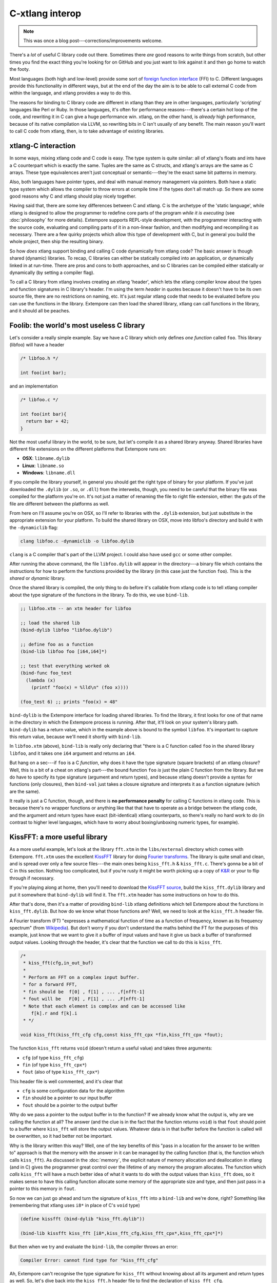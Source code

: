 C-xtlang interop
================

.. note:: This was once a blog post---corrections/improvements
          welcome.

There's a *lot* of useful C library code out there. Sometimes there
*are* good reasons to write things from scratch, but other times you
find the exact thing you're looking for on GitHub and you just want to
link against it and then go home to watch the footy.

Most languages (both high and low-level) provide some sort of `foreign
function interface`_ (FFI) to C. Different languages provide this
functionality in different ways, but at the end of the day the aim is to
be able to call external C code from within the language, and xtlang
provides a way to do this.

.. _foreign function interface: http://en.wikipedia.org/wiki/Foreign_function_interface

The reasons for binding to C library code are different in xtlang than
they are in other languages, particularly 'scripting' languages like
Perl or Ruby. In those languages, it's often for performance
reasons---there's a certain hot loop of the code, and rewriting it in C
can give a huge performance win. xtlang, on the other hand, is *already*
high performance, because of its native compilation via LLVM, so
rewriting bits in C isn't usually of any benefit. The main reason you'll
want to call C code from xtlang, then, is to take advantage of existing
libraries.

xtlang-C interaction
--------------------

In some ways, mixing xtlang code and C code is easy. The type system is
quite similar: all of xtlang's floats and ints have a C counterpart
which is exactly the same. Tuples are the same as C structs, and
xtlang's arrays are the same as C arrays. These type equivalences aren't
just conceptual or semantic---they're the exact same bit patterns in
memory.

Also, both languages have pointer types, and deal with manual memory
management via pointers. Both have a static type system which allows the
compiler to throw errors at compile time if the types don't all match
up. So there are some good reasons why C and xtlang should play nicely
together.

Having said that, there are some key differences between C and xtlang. C
is the archetype of the 'static language', while xtlang is designed to
allow the programmer to redefine core parts of the program *while it is
executing* (see :doc:`philosophy` for more details).
Extempore supports REPL-style development, with the programmer
interacting with the source code, evaluating and compiling parts of it
in a non-linear fashion, and then modifying and recompiling it as
necessary. There are a few quirky projects which allow this type of
development with C, but in general you build the whole project, then
ship the resulting binary.

So how *does* xtlang support binding and calling C code dynamically
from xtlang code? The basic answer is though shared (dynamic)
libraries. To recap, C libraries can either be statically compiled
into an application, or dynamically linked in at run-time. There are
pros and cons to both approaches, and so C libraries can be compiled
either statically or dynamically (by setting a compiler flag).

To call a C library from xtlang involves creating an xtlang 'header',
which lets the xtlang compiler know about the types and function
signatures in C library's header. I'm using the term *header* in
quotes because it doesn't have to be its own source file, there are no
restrictions on naming, etc. It's just regular xtlang code that needs
to be evaluated before you can use the functions in the library.
Extempore can then load the shared library, xtlang can call functions
in the library, and it should all be peaches.


Foolib: the world's most useless C library
------------------------------------------

Let's consider a really simple example. Say we have a C library which
only defines *one function* called ``foo``. This library (libfoo) will
have a header

.. code-block:: c

      /* libfoo.h */

      int foo(int bar);

and an implementation

.. code-block:: c

      /* libfoo.c */

      int foo(int bar){
        return bar + 42;
      }

Not the most useful library in the world, to be sure, but let's compile
it as a shared library anyway. Shared libraries have different file
extensions on the different platforms that Extempore runs on:

-  **OSX**: ``libname.dylib``
-  **Linux**: ``libname.so``
-  **Windows**: ``libname.dll``

If you compile the library yourself, in general you should get the right
type of binary for your platform. If you've just downloaded the
``.dylib`` (or ``.so``, or ``.dll``) from the interwebs, though, you
need to be careful that the binary file was compiled for the platform
you're on. It's not just a matter of renaming the file to right file
extension, either: the guts of the file are different between the
platforms as well.

From here on I'll assume you're on OSX, so I'll refer to libraries with the
``.dylib`` extension, but just substitute in the appropriate extension
for your platform. To build the shared library on OSX, move into
libfoo's directory and build it with the ``-dynamiclib`` flag:

.. code-block:: bash

    clang libfoo.c -dynamiclib -o libfoo.dylib

``clang`` is a C compiler that's part of the LLVM project. I could also
have used ``gcc`` or some other compiler.

After running the above command, the file ``libfoo.dylib`` will appear
in the directory---a binary file which contains the instructions for how
to perform the functions provided by the library (in this case just the
function ``foo``). This is the *shared* or *dynamic* library.

Once the shared library is compiled, the only thing to do before it's
callable from xtlang code is to tell xtlang compiler about the type
signature of the functions in the library. To do this, we use
``bind-lib``.

.. code-block:: extempore

      ;; libfoo.xtm -- an xtm header for libfoo

      ;; load the shared lib
      (bind-dylib libfoo "libfoo.dylib")

      ;; define foo as a function
      (bind-lib libfoo foo [i64,i64]*)

      ;; test that everything worked ok
      (bind-func foo_test
        (lambda (x)
          (printf "foo(x) = %lld\n" (foo x))))

      (foo_test 6) ;; prints "foo(x) = 48"

``bind-dylib`` is the Extempore interface for loading shared
libraries. To find the library, it first looks for one of that name in
the directory in which the Extempore process is running. After that,
it'll look on your system's library path. ``bind-dylib`` has a
return value, which in the example above is bound to the symbol
``libfoo``. It's important to capture this return value, because we'll
need it shortly with ``bind-lib``.

In ``libfoo.xtm`` (above), ``bind-lib`` is really only declaring that
"there is a C function called ``foo`` in the shared library ``libfoo``,
and it takes one ``i64`` argument and returns an ``i64``.

But hang on a sec---if ``foo`` is a C *function*, why does it have the
type signature (square brackets) of an xtlang *closure*? Well, this
is a bit of a cheat on xtlang's part---the bound function ``foo`` *is*
just the plain C function from the library. But we do have to specify
its type signature (argument and return types), and because xtlang
doesn't provide a syntax for functions (only closures), then
``bind-val`` just takes a closure signature and interprets it as a
function signature (which are the same).

It really is just a C function, though, and there is **no performance
penalty** for calling C functions in xtlang code. This is because
there's no wrapper functions or anything like that that have to operate
as a bridge between the xtlang code, and the argument and return types
have exact (bit-identical) xtlang counterparts, so there's really no
hard work to do (in contrast to higher level languages, which have to
worry about boxing/unboxing numeric types, for example).

KissFFT: a more useful library
------------------------------

As a more useful example, let's look at the library ``fft.xtm`` in the
``libs/external`` directory which comes with Extempore. ``fft.xtm`` uses
the excellent `KissFFT`_ library for doing `Fourier transforms`_. The
library is quite small and clean, and is spread over only a few source
files---the main ones being ``kiss_fft.h`` & ``kiss_fft.c``. There's gonna
be a bit of C in this section. Nothing too complicated, but if you're
rusty it might be worth picking up a copy of `K&R`_ or your to flip
through if necessary.

.. _KissFFT: http://sourceforge.net/projects/kissfft/
.. _Fourier transforms: http://en.wikipedia.org/wiki/Fourier_transform
.. _K&R: http://www.iu.hio.no/~mark/CTutorial/CTutorial.html

If you're playing along at home, then you'll need to download the
`KissFFT source`_, build the ``kiss_fft.dylib`` library and put it somewhere
that ``bind-dylib`` will find it. The ``fft.xtm`` header has some
instructions on how to do this.

.. _KissFFT source: https://github.com/extemporelang/kiss_fft

After that's done, then it's a matter of providing ``bind-lib`` xtlang
definitions which tell Extempore about the functions in
``kiss_fft.dylib``. But how do we know what those functions are? Well,
we need to look at the ``kiss_fft.h`` header file.

A Fourier transform (FT) "expresses a mathematical function of time as a
function of frequency, known as its frequency spectrum" (from
`Wikipedia`_). But don't worry if you don't understand the maths behind
the FT for the purposes of this example, just know that we want to give
it a buffer of input values and have it give us back a buffer of
transformed output values. Looking through the header, it's clear that
the function we call to do this is ``kiss_fft``.

.. code-block:: c

      /*
       * kiss_fft(cfg,in_out_buf)
       *
       * Perform an FFT on a complex input buffer.
       * for a forward FFT,
       * fin should be  f[0] , f[1] , ... ,f[nfft-1]
       * fout will be   F[0] , F[1] , ... ,F[nfft-1]
       * Note that each element is complex and can be accessed like
          f[k].r and f[k].i
       * */

      void kiss_fft(kiss_fft_cfg cfg,const kiss_fft_cpx *fin,kiss_fft_cpx *fout);

The function ``kiss_fft`` returns ``void`` (doesn't return a useful
value) and takes three arguments:

-  ``cfg`` (of type ``kiss_fft_cfg``)
-  ``fin`` (of type ``kiss_fft_cpx*``)
-  ``fout`` (also of type ``kiss_fft_cpx*``)

This header file is well commented, and it's clear that

-  ``cfg`` is some configuration data for the algorithm
-  ``fin`` should be a pointer to our input buffer
-  ``fout`` should be a pointer to the output buffer

Why do we pass a pointer to the output buffer in to the function? If we
already know what the output is, why are we calling the function at all?
The answer (and the clue is in the fact that the function returns
``void``) is that ``fout`` should point to a buffer where ``kiss_fft``
will store the output values. Whatever data is in that buffer before the
function is called will be overwritten, so it had better not be
important.

Why is the library written this way? Well, one of the key benefits of
this "pass in a location for the answer to be written to" approach is
that the memory with the answer in it can be managed by the calling
function (that is, the function which calls ``kiss_fft``). As
discussed in the :doc:`memory`, the explicit nature of memory
allocation and deallocation in xtlang (and in C) gives the programmer
great control over the lifetime of any memory the program allocates.
The function which *calls* ``kiss_fft`` will have a much better idea
of what it wants to do with the output values than ``kiss_fft`` does,
so it makes sense to have this calling function allocate some memory
of the appropriate size and type, and then just pass in a pointer to
this memory in ``fout``.

So now we can just go ahead and turn the signature of ``kiss_fft``
into a ``bind-lib`` and we're done, right? Something like (remembering
that xtlang uses ``i8*`` in place of C's ``void`` type)

.. code-block:: extempore

      (define kissfft (bind-dylib "kiss_fft.dylib"))

      (bind-lib kissfft kiss_fft [i8*,kiss_fft_cfg,kiss_fft_cpx*,kiss_fft_cpx*]*)

But then when we try and evaluate the ``bind-lib``, the compiler throws
an error:

.. code-block::

    Compiler Error: cannot find type for "kiss_fft_cfg"

Ah, Extempore can't recognise the type signature for ``kiss_fft``
without knowing about all its argument and return types as well. So,
let's dive back into the ``kiss_fft.h`` header file to find the
declaration of ``kiss_fft_cfg``.

.. code-block:: c

      /* in kiss_fft.h */

      typedef struct kiss_fft_state* kiss_fft_cfg;

So it seems that ``kiss_fft_cfg`` is actually ``typedef`` as a
pointer to the struct ``kiss_fft_state``. A ``typedef`` is just like a
``bind-alias`` in xtlang: the compiler doesn't know anything about it,
it just looks like the type it points to. So the function ``kiss_fft``
is really expecting ``kiss_fft_state*`` to be the type of its first
argument. We need to find the definition of *this* type.

Hmm, it's not in ``kiss_fft.h``. A look in *all* the header files in the
KissFFT source directory (with ``grep kiss_fft_state *.h``) reveals that
it's actually defined in ``_kiss_fft_guts.h``.

.. code-block:: c

      /* in _kiss_fft_guts.h */

      struct kiss_fft_state{
          int nfft;
          int inverse;
          int factors[2*MAXFACTORS];
          kiss_fft_cpx twiddles[1];
      };

So the ``kiss_fft_state`` struct has four members:

-  ``nfft`` (an ``int``)
-  ``inverse`` (an ``int``)
-  ``factors`` (an ``int`` array of length ``2`` ×=MAXFACTORS=)
-  ``twiddles`` (a ``kiss_fft_cpx`` array of length ``1``)

Earlier in that header ``MAXFACTORS`` is defined to be 32, so the
``factos`` array will be of length ``64``. Also, in ``twiddles``, the
``kiss_fft_cpx`` type is new---we haven't found a definition for it yet.
So we need to do that before we can tell the xtlang compiler about the
``kiss_fft_state`` struct.

The ``kiss_fft_cpx`` definition is back in ``kiss_fft.h``

.. code-block:: c

      /* in kiss_fft.h */

      #ifdef FIXED_POINT
      #include <sys/types.h>
      # if (FIXED_POINT == 32)
      #  define kiss_fft_scalar int32_t
      # else
      #  define kiss_fft_scalar int16_t
      # endif
      #else
      # ifndef kiss_fft_scalar
      /*  default is float */
      #   define kiss_fft_scalar float
      # endif
      #endif

      typedef struct {
          kiss_fft_scalar r;
          kiss_fft_scalar i;
      }kiss_fft_cpx;

      typedef struct kiss_fft_state* kiss_fft_cfg;

``kiss_fft_cpx`` is itself a struct with two values, ``r`` and ``i``,
which are both of type ``kiss_fft_scalar``. Looking at the top part of
that code, the type of ``kiss_fft_scalar`` depends on how the library
was compiled (all those ``#ifdef`` checks are performed at compile
time). In this case (and you can either trust me or check for yourself),
we didn't pass any options for a fixed-point version of the library or
anything special, so ``kiss_fft_scalar`` will have the 'default' type of
``float``.

``kiss_fft_cpx`` is therefore a struct of two floats. This makes sense
given our knowledge of what the struct is designed to represent: a
complex number. The two ``float`` members are for the real (``r``) and
imaginary (``i``) part of the complex number.

Now, finally, we know all the types we need to call ``kiss_fft``. We
just need to tell the xtlang compiler about them.

.. code-block:: extempore

      ;; in fft.xtm

      (bind-type kiss_fft_cpx <float,float>)
      (bind-type kiss_fft_state <i32,i32,|64,i32|,|1,kiss_fft_cpx|>)
      (bind-alias kiss_fft_cfg kiss_fft_state*)

      (bind-lib kissfft kiss_fft [i8*,kiss_fft_cfg,kiss_fft_cpx*,kiss_fft_cpx*]*)

See how each struct in C gets bound as a type in xtlang? If you don't
believe me, go and have a look at the struct definitions above---they
should match up perfectly. We can now create tuples of type
``kiss_fft_cpx`` in xtlang just like we would any other tuple, and in
fact we'll *have to* if we want to actually call the functions from the
library.

So after all this detective work, finding and declaring the appropriate
type signatures, the above code finally compiles:

.. code-block:: bash

    Bound kiss_fft_cpx >>> <float,float>
    Bound kiss_fft_state >>> <i32,i32,|64,i32|,|1,kiss_fft_cpx|>
    Aliased kiss_fft_cfg >>> kiss_fft_state*
    Bound kiss_fft >>> [i8*,kiss_fft_cfg,kiss_fft_cpx*,kiss_fft_cpx*]*

There are a few more functions in the actual ``fft.xtm`` file which I
haven't included here: helper functions for setting up the
``kiss_fft_cfg`` struct, determining efficient FFT stride lengths and
other things like that. You don't have to ``bind-lib`` all the functions
in the library, just the ones you need, although knowing which ones
sometimes more of an art than a science. If the library has a well
defined `API`_ then it might be clear exactly how to get what you want
out of the library, but sometimes it just takes a bit of digging around
and looking at the code. In general, the approach I've taken here of
"find the function you want to call first, then work backwards to define
all the necessary types and helper functions" is probably not a bad one.

The external directory
----------------------

If you've looked around the extempore ``examples`` or ``libs``
directory, you might have noticed that there are ``core``, ``external``
and ``contrib`` subdirectories in each one. The reason for the
core/external distinction is that any ``.xtm`` file which doesn't
require binding to an external C library goes in ``core``, and any
``.xtm`` file that *does* call into a shared library goes in
``external``. ``contrib`` is for platform-dependent things, such as the
Kinect library.

Everything in these folders is honest-to-goodness xtlang code just like
you could write yourself, and if you want to change anything in these
libraries you can do it on the fly, just as you can with any other
xtlang code. This is pretty cool---there's something exciting about being
able to hack on the standard library while your code is running.

They're also a great place to explore and get ideas for your own xtlang
code. And if you do end up writing a cool library (or xtlang bindings
for a cool C shared library) then submit a pull request and we'll see if
we can get it included in the main Extempore distribution.


.. _Wikipedia: http://en.wikipedia.org/wiki/Fourier_transform
.. _API: http://en.wikipedia.org/wiki/Application_programming_interface
